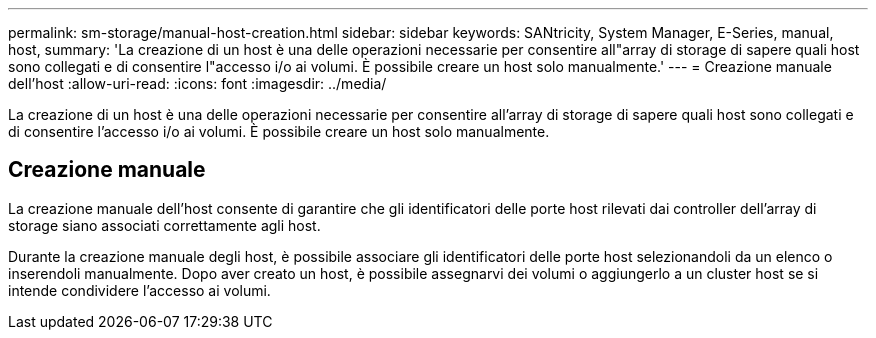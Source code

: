 ---
permalink: sm-storage/manual-host-creation.html 
sidebar: sidebar 
keywords: SANtricity, System Manager, E-Series, manual, host, 
summary: 'La creazione di un host è una delle operazioni necessarie per consentire all"array di storage di sapere quali host sono collegati e di consentire l"accesso i/o ai volumi. È possibile creare un host solo manualmente.' 
---
= Creazione manuale dell'host
:allow-uri-read: 
:icons: font
:imagesdir: ../media/


[role="lead"]
La creazione di un host è una delle operazioni necessarie per consentire all'array di storage di sapere quali host sono collegati e di consentire l'accesso i/o ai volumi. È possibile creare un host solo manualmente.



== Creazione manuale

La creazione manuale dell'host consente di garantire che gli identificatori delle porte host rilevati dai controller dell'array di storage siano associati correttamente agli host.

Durante la creazione manuale degli host, è possibile associare gli identificatori delle porte host selezionandoli da un elenco o inserendoli manualmente. Dopo aver creato un host, è possibile assegnarvi dei volumi o aggiungerlo a un cluster host se si intende condividere l'accesso ai volumi.

